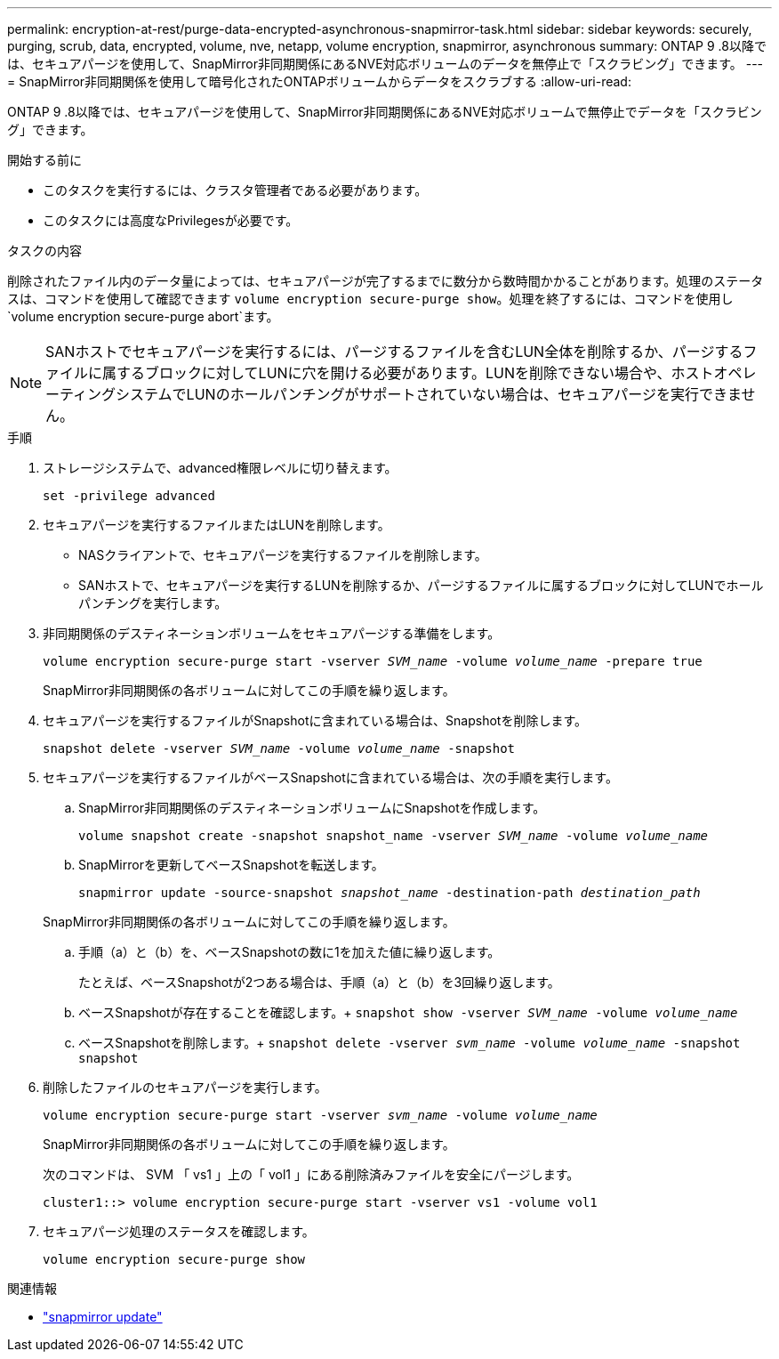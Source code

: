 ---
permalink: encryption-at-rest/purge-data-encrypted-asynchronous-snapmirror-task.html 
sidebar: sidebar 
keywords: securely, purging, scrub, data, encrypted, volume, nve, netapp, volume encryption, snapmirror, asynchronous 
summary: ONTAP 9 .8以降では、セキュアパージを使用して、SnapMirror非同期関係にあるNVE対応ボリュームのデータを無停止で「スクラビング」できます。 
---
= SnapMirror非同期関係を使用して暗号化されたONTAPボリュームからデータをスクラブする
:allow-uri-read: 


[role="lead"]
ONTAP 9 .8以降では、セキュアパージを使用して、SnapMirror非同期関係にあるNVE対応ボリュームで無停止でデータを「スクラビング」できます。

.開始する前に
* このタスクを実行するには、クラスタ管理者である必要があります。
* このタスクには高度なPrivilegesが必要です。


.タスクの内容
削除されたファイル内のデータ量によっては、セキュアパージが完了するまでに数分から数時間かかることがあります。処理のステータスは、コマンドを使用して確認できます `volume encryption secure-purge show`。処理を終了するには、コマンドを使用し `volume encryption secure-purge abort`ます。


NOTE: SANホストでセキュアパージを実行するには、パージするファイルを含むLUN全体を削除するか、パージするファイルに属するブロックに対してLUNに穴を開ける必要があります。LUNを削除できない場合や、ホストオペレーティングシステムでLUNのホールパンチングがサポートされていない場合は、セキュアパージを実行できません。

.手順
. ストレージシステムで、advanced権限レベルに切り替えます。
+
`set -privilege advanced`

. セキュアパージを実行するファイルまたはLUNを削除します。
+
** NASクライアントで、セキュアパージを実行するファイルを削除します。
** SANホストで、セキュアパージを実行するLUNを削除するか、パージするファイルに属するブロックに対してLUNでホールパンチングを実行します。


. 非同期関係のデスティネーションボリュームをセキュアパージする準備をします。
+
`volume encryption secure-purge start -vserver _SVM_name_ -volume _volume_name_ -prepare true`

+
SnapMirror非同期関係の各ボリュームに対してこの手順を繰り返します。

. セキュアパージを実行するファイルがSnapshotに含まれている場合は、Snapshotを削除します。
+
`snapshot delete -vserver _SVM_name_ -volume _volume_name_ -snapshot`

. セキュアパージを実行するファイルがベースSnapshotに含まれている場合は、次の手順を実行します。
+
.. SnapMirror非同期関係のデスティネーションボリュームにSnapshotを作成します。
+
`volume snapshot create -snapshot snapshot_name -vserver _SVM_name_ -volume _volume_name_`

.. SnapMirrorを更新してベースSnapshotを転送します。
+
`snapmirror update -source-snapshot _snapshot_name_ -destination-path _destination_path_`

+
SnapMirror非同期関係の各ボリュームに対してこの手順を繰り返します。

.. 手順（a）と（b）を、ベースSnapshotの数に1を加えた値に繰り返します。
+
たとえば、ベースSnapshotが2つある場合は、手順（a）と（b）を3回繰り返します。

.. ベースSnapshotが存在することを確認します。+
`snapshot show -vserver _SVM_name_ -volume _volume_name_`
.. ベースSnapshotを削除します。+
`snapshot delete -vserver _svm_name_ -volume _volume_name_ -snapshot snapshot`


. 削除したファイルのセキュアパージを実行します。
+
`volume encryption secure-purge start -vserver _svm_name_ -volume _volume_name_`

+
SnapMirror非同期関係の各ボリュームに対してこの手順を繰り返します。

+
次のコマンドは、 SVM 「 vs1 」上の「 vol1 」にある削除済みファイルを安全にパージします。

+
[listing]
----
cluster1::> volume encryption secure-purge start -vserver vs1 -volume vol1
----
. セキュアパージ処理のステータスを確認します。
+
`volume encryption secure-purge show`



.関連情報
* link:https://docs.netapp.com/us-en/ontap-cli/snapmirror-update.html["snapmirror update"^]

